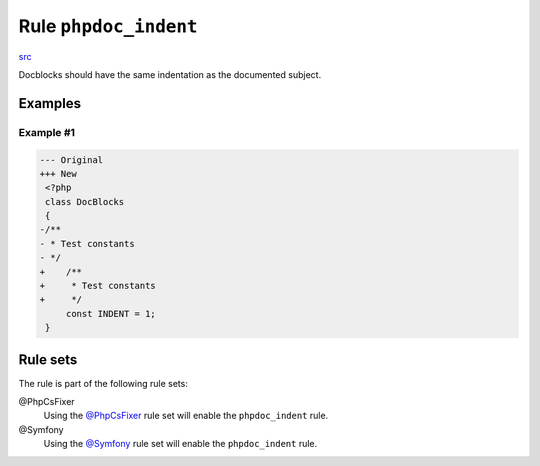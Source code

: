 ======================
Rule ``phpdoc_indent``
======================

`src <../../../src/Fixer/Phpdoc/PhpdocIndentFixer.php>`_

Docblocks should have the same indentation as the documented subject.

Examples
--------

Example #1
~~~~~~~~~~

.. code-block:: diff

   --- Original
   +++ New
    <?php
    class DocBlocks
    {
   -/**
   - * Test constants
   - */
   +    /**
   +     * Test constants
   +     */
        const INDENT = 1;
    }

Rule sets
---------

The rule is part of the following rule sets:

@PhpCsFixer
  Using the `@PhpCsFixer <./../../ruleSets/PhpCsFixer.rst>`_ rule set will enable the ``phpdoc_indent`` rule.

@Symfony
  Using the `@Symfony <./../../ruleSets/Symfony.rst>`_ rule set will enable the ``phpdoc_indent`` rule.
